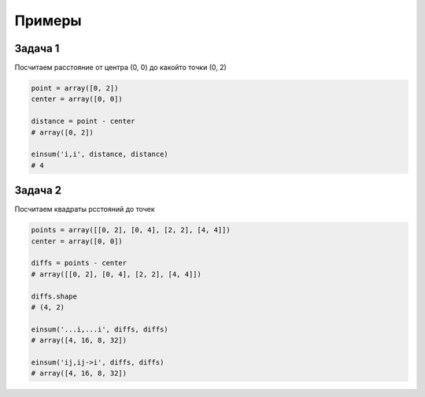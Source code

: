 Примеры
=======

Задача 1
--------

Посчитаем расстояние от центра (0, 0) до какойто точки (0, 2)

.. code-block:: py

    point = array([0, 2])
    center = array([0, 0])

    distance = point - center
    # array([0, 2])

    einsum('i,i', distance, distance)
    # 4


Задача 2
--------

Посчитаем квадраты рсстояний до точек

.. code-block:: py

    points = array([[0, 2], [0, 4], [2, 2], [4, 4]])
    center = array([0, 0])

    diffs = points - center
    # array([[0, 2], [0, 4], [2, 2], [4, 4]])

    diffs.shape
    # (4, 2)

    einsum('...i,...i', diffs, diffs)
    # array([4, 16, 8, 32])

    einsum('ij,ij->i', diffs, diffs)
    # array([4, 16, 8, 32])